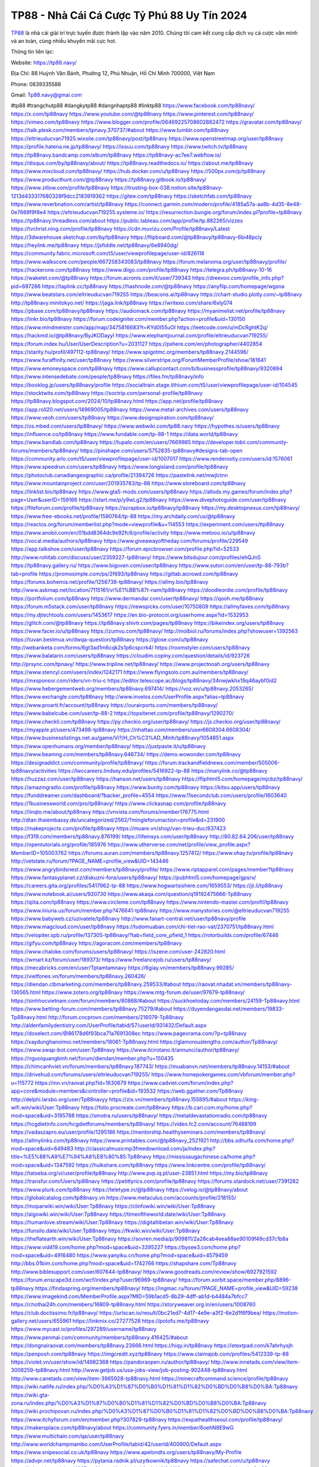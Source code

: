 TP88 - Nhà Cái Cá Cược Tỷ Phú 88 Uy Tín 2024
===================================

`TP88 <https://tp88.navy/>`_ là nhà cái giải trí trực tuyến được thành lập vào năm 2010. Chúng tôi cam kết cung cấp dịch vụ cá cược văn minh và an toàn, cùng nhiều khuyến mãi cực hot.

Thông tin liên lạc: 

Website: https://tp88.navy/

Địa Chỉ: 88 Huỳnh Văn Bánh, Phường 12, Phú Nhuận, Hồ Chí Minh 700000, Việt Nam

Phone: 0839335588

Gmail: Tp88.navy@gmai.com

#tp88 #trangchutp88 #dangkytp88 #dangnhaptp88 #linktp88
https://www.facebook.com/tp88navy/
https://x.com/tp88navy
https://www.youtube.com/@tp88navy
https://www.pinterest.com/tp88navy/
https://vimeo.com/tp88navy
https://www.blogger.com/profile/06469225708602882472
https://gravatar.com/tp88navy/
https://talk.plesk.com/members/tpnavy.370737/#about
https://www.tumblr.com/tp88navy
https://eltrieuducvan71925.wixsite.com/tp88navy/post/tp88navy
https://www.openstreetmap.org/user/tp88navy
https://profile.hatena.ne.jp/tp88navy/
https://issuu.com/tp88navy
https://www.twitch.tv/tp88navy
https://tp88navy.bandcamp.com/album/tp88navy
https://tp88navy-ac7ee7.webflow.io/
https://disqus.com/by/tp88navy/about/
https://tp88navy.readthedocs.io/
https://about.me/tp88navy
https://www.mixcloud.com/tp88navy/
https://hub.docker.com/u/tp88navy
https://500px.com/p/tp88navy
https://www.producthunt.com/@tp88navy
https://tp88navy.gitbook.io/tp88navy/
https://www.zillow.com/profile/tp88navy
https://trusting-box-038.notion.site/tp88navy-1213d433317680328f9dcc2183919362
https://gitee.com/tp88navy
https://sketchfab.com/tp88navy
https://www.reverbnation.com/artist/tp88navy
https://connect.garmin.com/modern/profile/4185a57a-aa8b-4d35-8e48-0e7669f9f8e4
https://eltrieuducvan719255.systeme.io/
https://resurrection.bungie.org/forum/index.pl?profile=tp88navy
https://tp88navy.threadless.com/about
https://public.tableau.com/app/profile/tp.882265/vizzes
https://tvchrist.ning.com/profile/tp88navy
https://cdn.muvizu.com/Profile/tp88navy/Latest
https://3dwarehouse.sketchup.com/by/tp88navy
https://flipboard.com/@tp88navy/tp88navy-6bi48pciy
https://heylink.me/tp88navy
https://jsfiddle.net/tp88navy/6e8940dg/
https://community.fabric.microsoft.com/t5/user/viewprofilepage/user-id/826118
https://www.walkscore.com/people/667258343083/tp88navy
https://forum.melanoma.org/user/tp88navy/profile/
https://hackerone.com/tp88navy
https://www.diigo.com/profile/tp88navy
https://telegra.ph/tp88navy-10-16
https://wakelet.com/@tp88navy
https://forum.acronis.com/it/user/739343
https://dreevoo.com/profile_info.php?pid=697286
https://taplink.cc/tp88navy
https://hashnode.com/@tp88navy
https://anyflip.com/homepage/wgsna
https://www.beatstars.com/eltrieuducvan719255
https://beacons.ai/tp88navy
https://chart-studio.plotly.com/~tp88navy
http://tp88navy.minitokyo.net/
https://jaga.link/tp88navy
https://writexo.com/share/6xly074
https://pbase.com/tp88navy/tp88navy
https://audiomack.com/tp88navy
https://myanimelist.net/profile/tp88navy
https://linkr.bio/tp88navy
https://forum.codeigniter.com/member.php?action=profile&uid=130150
https://www.mindmeister.com/app/map/3475816683?t=KYd0I55uOI
https://leetcode.com/u/mDcRghtK2q/
https://hackmd.io/@tp88navy/ByJKODayyl
https://www.elephantjournal.com/profile/eltrieuducvan719255/
https://forum.index.hu/User/UserDescription?u=2031127
https://pxhere.com/en/photographer/4402854
https://starity.hu/profil/497112-tp88navy/
https://www.spigotmc.org/members/tp88navy.2144596/
https://www.furaffinity.net/user/tp88navy
https://www.silverstripe.org/ForumMemberProfile/show/181641
https://www.emoneyspace.com/tp88navy
https://www.callupcontact.com/b/businessprofile/tp88navy/9320894
https://www.intensedebate.com/people/tp88navy
https://files.fm/tp88navy/info
https://booklog.jp/users/tp88navy/profile
https://socialtrain.stage.lithium.com/t5/user/viewprofilepage/user-id/104545
https://stocktwits.com/tp88navy
https://soctrip.com/personal-profile/tp88navy
https://tp88navy.blogspot.com/2024/10/tp88navy.html
https://app.net/profile/tp88navy
https://app.roll20.net/users/14969005/tp88navy
https://www.metal-archives.com/users/tp88navy
https://www.veoh.com/users/tp88navy
https://www.designspiration.com/tp88navy/
https://os.mbed.com/users/tp88navy/
https://www.webwiki.com/tp88.navy
https://hypothes.is/users/tp88navy
https://influence.co/tp88navy
https://www.fundable.com/tp-88-1
https://data.world/tp88navy
https://www.bandlab.com/tp88navy
https://tupalo.com/en/users/7669985
https://developer.tobii.com/community-forums/members/tp88navy/
https://pinshape.com/users/5752835-tp88navy#designs-tab-open
https://community.arlo.com/t5/user/viewprofilepage/user-id/1007017
https://www.renderosity.com/users/id:1576061
https://www.speedrun.com/users/tp88navy
https://www.longisland.com/profile/tp88navy
https://photoclub.canadiangeographic.ca/profile/21394726
https://pastelink.net/mwjlctnn
https://www.mountainproject.com/user/201935783/tp-88
https://www.storeboard.com/tp88navy
https://linklist.bio/tp88navy
https://www.gta5-mods.com/users/tp88navy
https://allods.my.games/forum/index.php?page=User&userID=159166
https://start.me/p/y9wLg2/tp88navy
https://www.divephotoguide.com/user/tp88navy
https://fileforum.com/profile/tp88navy
https://scrapbox.io/tp88navy/tp88navy
https://my.desktopnexus.com/tp88navy/
https://www.free-ebooks.net/profile/1590764/tp-88
https://my.archdaily.com/us/@tp88navy
https://reactos.org/forum/memberlist.php?mode=viewprofile&u=114553
https://experiment.com/users/ttp88navy
https://www.anobii.com/en/01bdd8364dc9e92fc6/profile/activity
https://www.metooo.io/u/tp88navy
https://vocal.media/authors/tp88navy
https://www.giveawayoftheday.com/forums/profile/229549
https://app.talkshoe.com/user/tp88navy
https://forum.epicbrowser.com/profile.php?id=52533
http://www.rohitab.com/discuss/user/2359227-tp88navy/
https://www.bitsdujour.com/profiles/ehQJnS
https://tp88navy.gallery.ru/
https://www.bigoven.com/user/tp88navy
https://www.sutori.com/en/user/tp-88-793b?tab=profile
https://promosimple.com/ps/2f693/tp88navy
https://gitlab.aicrowd.com/tp88navy
https://forums.bohemia.net/profile/1256738-tp88navy/
https://allmy.bio/tp88navy
http://www.askmap.net/location/7115161/vi%E1%BB%87t-nam/tp88navy
https://doodleordie.com/profile/tp88navy
https://portfolium.com/tp88navy
https://www.dermandar.com/user/tp88navy/
https://qooh.me/tp88navy
https://forum.m5stack.com/user/tp88navy
https://newspicks.com/user/10750809
https://allmyfaves.com/tp88navy
https://my.djtechtools.com/users/1453617
https://en.bio-protocol.org/userhome.aspx?id=1532953
https://glitch.com/@tp88navy
https://tp88navy.shivtr.com/pages/tp88navy
https://bikeindex.org/users/tp88navy
https://www.facer.io/u/tp88navy
https://zumvu.com/tp88navy/
http://molbiol.ru/forums/index.php?showuser=1392563
https://tuvan.bestmua.vn/dwqa-question/tp88navy
https://glose.com/u/tp88navy
http://webanketa.com/forms/6gt3ad1m6cqk2s1p6cspcrk4/
https://roomstyler.com/users/tp88navy
https://www.balatarin.com/users/tp88navy
https://cloudim.copiny.com/question/details/id/923726
http://prsync.com/tpnavy/
https://www.tripline.net/tp88navy/
https://www.projectnoah.org/users/tp88navy
https://www.stencyl.com/users/index/1242171
https://www.flyingsolo.com.au/members/tp88navy/
https://mxsponsor.com/riders/vn-triu-c
https://editor.telescope.ac/blogs/tp88navy/34nwjwkhx19q46aybf0id2
https://www.hebergementweb.org/members/tp88navy.697414/
https://voz.vn/u/tp88navy.2053265/
https://www.exchangle.com/tp88navy
http://www.invelos.com/UserProfile.aspx?alias=tp88navy
https://www.proarti.fr/account/tp88navy
https://ourairports.com/members/tp88navy/
https://www.babelcube.com/user/tp-88-2
https://topsitenet.com/profile/tp88navy/1290270/
https://www.checkli.com/tp88navy
https://py.checkio.org/user/tp88navy/
https://js.checkio.org/user/tp88navy/
https://myapple.pl/users/473498-tp88navy
https://nhattao.com/members/user6608304.6608304/
https://www.businesslistings.net.au/game/Vi?/H_Ch%C3%AD_Minh/tp88navy/1054851.aspx
https://www.openhumans.org/member/tp88navy/
https://justpaste.it/u/tp88navy
https://www.beamng.com/members/tp88navy.646734/
https://demo.wowonder.com/tp88navy
https://designaddict.com/community/profile/tp88navy/
https://forum.trackandfieldnews.com/member/505006-tp88navy/activities
https://lwccareers.lindsey.edu/profiles/5416922-tp-88
https://manylink.co/@tp88navy
https://huzzaz.com/user/tp88navy
https://hanson.net/users/tp88navy
https://fliphtml5.com/homepage/mjcbz/tp88navy/
https://amazingradio.com/profile/tp88navy
https://www.bunity.com/tp88navy
https://kitsu.app/users/tp88navy
https://funddreamer.com/dashboard/?backer_profile=4554
https://www.11secondclub.com/users/profile/1603640
https://1businessworld.com/pro/tp88navy/
https://www.clickasnap.com/profile/tp88navy
https://linqto.me/about/tp88navy
https://vnvista.com/forums/member176775.html
http://dtan.thaiembassy.de/uncategorized/2562/?mingleforumaction=profile&id=231900
https://makeprojects.com/profile/tp88navy
https://muare.vn/shop/van-trieu-duc/837423
https://f319.com/members/tp88navy.876199/
https://lifeinsys.com/user/tp88navy
http://80.82.64.206/user/tp88navy
https://opentutorials.org/profile/185976
https://www.utherverse.com/net/profile/view_profile.aspx?MemberID=105003762
https://forums.auran.com/members/tp88navy.1257412/
https://www.ohay.tv/profile/tp88navy
http://vetstate.ru/forum/?PAGE_NAME=profile_view&UID=143446
https://www.angrybirdsnest.com/members/tp88navy/profile/
https://www.riptapparel.com/pages/member?tp88navy
https://www.fantasyplanet.cz/diskuzni-fora/users/tp88navy/
https://pubhtml5.com/homepage/gpsrv/
https://careers.gita.org/profiles/5417962-tp-88
https://www.hogwartsishere.com/1659553/
https://jii.li/tp88navy
https://www.notebook.ai/users/920730
https://www.akaqa.com/question/q19192475666-Tp88navy
https://qiita.com/tp88navy
https://www.circleme.com/tp88navy
https://www.nintendo-master.com/profil/tp88navy
https://www.iniuria.us/forum/member.php?476641-tp88navy
https://www.manystories.com/@eltrieuducvan719255
https://www.babyweb.cz/uzivatele/tp88navy
http://www.fanart-central.net/user/tp88navy/profile
https://www.magcloud.com/user/tp88navy
https://tudomuaban.com/chi-tiet-rao-vat/2370751/tp88navy.html
https://velopiter.spb.ru/profile/137305-tp88navy/?tab=field_core_pfield_1
https://rotorbuilds.com/profile/67446
https://gifyu.com/tp88navy
https://agoracom.com/members/tp88navy
https://www.chaloke.com/forums/users/tp88navy/
https://iszene.com/user-242820.html
https://wmart.kz/forum/user/189373/
https://www.freelancejob.ru/users/tp88navy/
https://mecabricks.com/en/user/Tptamtamnavy
https://6giay.vn/members/tp88navy.99285/
https://vietfones.vn/forum/members/tp88navy.260426/
https://diendan.clbmarketing.com/members/tp88navy.259533/#about
https://raovat.nhadat.vn/members/tp88navy-136565.html
https://www.zotero.org/tp88navy
https://www.mtg-forum.de/user/97679-tp88navy/
https://sinhhocvietnam.com/forum/members/80868/#about
https://suckhoetoday.com/members/24159-Tp88navy.html
https://www.betting-forum.com/members/tp88navy.75279/#about
https://duyendangaodai.net/members/19833-Tp88navy.html
http://forum.cncprovn.com/members/216079-Tp88navy
http://aldenfamilydentistry.com/UserProfile/tabid/57/userId/931432/Default.aspx
https://doselect.com/@86178d6f93bca71a7691308ec
https://www.pageorama.com/?p=tp88navy
https://xaydunghanoimoi.net/members/18061-Tp88navy.html
https://glamorouslengths.com/author/Tp88navy/
https://www.swap-bot.com/user:Tp88navy
https://www.ilcirotano.it/annunci/author/tp88navy/
https://nguoiquangbinh.net/forum/diendan/member.php?u=150435
https://chimcanhviet.vn/forum/members/tp88navy.187743/
https://muabanvn.net/members/tp88navy.14153/#about
https://drivehud.com/forums/users/eltrieuducvan719255/
https://www.homepokergames.com/vbforum/member.php?u=115772
https://inn.vn/raovat.php?id=1630679
https://www.cadviet.com/forum/index.php?app=core&module=members&controller=profile&id=193532
https://web.ggather.com/Tp88navy
http://delphi.larsbo.org/user/Tp88navyy
https://zix.vn/members/tp88navy.155895/#about
https://king-wifi.win/wiki/User:Tp88navy
https://folio.procreate.com/tp88navy
https://b.cari.com.my/home.php?mod=space&uid=3195788
https://smotra.ru/users/tp88navy/
https://metaldevastationradio.com/tp88navy
https://hcgdietinfo.com/hcgdietforums/members/tp88navy/
https://video.fc2.com/account/76488199
https://vadaszapro.eu/user/profile/1295186
https://mentorship.healthyseminars.com/members/tp88navy/
https://allmylinks.com/tp88navy
https://www.printables.com/@tp88navy_2521921
http://bbs.sdhuifa.com/home.php?mod=space&uid=649483
http://classicalmusicmp3freedownload.com/ja/index.php?title=%E5%88%A9%E7%94%A8%E8%80%85:Tp88navy
https://mississaugachinese.ca/home.php?mod=space&uid=1347592
https://hulkshare.com/tp88navy
https://www.linkcentre.com/profile/tp88navy/
https://tatoeba.org/vi/user/profile/tp88navy
http://www.pvp.iq.pl/user-23851.html
https://my.bio/tp88navy
https://transfur.com/Users/tp88navy
https://petitlyrics.com/profile/tp88navy
https://forums.stardock.net/user/7391262
https://www.plurk.com/tp88navy
https://teletype.in/@tp88navy
https://velog.io/@tp88navy/about
https://globalcatalog.com/tp88navy.vn
https://www.metaculus.com/accounts/profile/218155/
https://moparwiki.win/wiki/User:Tp88navy
https://clinfowiki.win/wiki/User:Tp88navy
https://algowiki.win/wiki/User:Tp88navy
https://timeoftheworld.date/wiki/User:Tp88navy
https://humanlove.stream/wiki/User:Tp88navy
https://digitaltibetan.win/wiki/User:Tp88navy
https://funsilo.date/wiki/User:Tp88navy
https://fkwiki.win/wiki/User:Tp88navy
https://theflatearth.win/wiki/User:Tp88navy
https://sovren.media/p/909811/2a28cab4eea88ae90109f49cd37c1b8a
https://www.vid419.com/home.php?mod=space&uid=3395227
https://bysee3.com/home.php?mod=space&uid=4916480
https://www.yanyiku.cn/home.php?mod=space&uid=4579459
http://bbs.01bim.com/home.php?mod=space&uid=1742766
https://shapshare.com/Tp88navy
http://www.biblesupport.com/user/607644-tp88navy/
https://www.goodreads.com/review/show/6927921592
https://forum.enscape3d.com/wcf/index.php?user/96969-tp88navy/
https://forum.xorbit.space/member.php/8896-tp88navy
https://findaspring.org/members/tp88navy/
https://ingmac.ru/forum/?PAGE_NAME=profile_view&UID=59238
https://www.imagekind.com/MemberProfile.aspx?MID=59b1acd5-8b29-4dff-ab1d-b4484a7bfcc7
https://chothai24h.com/members/16809-tp88navy.html
https://storyweaver.org.in/en/users/1008760
https://club.doctissimo.fr/tp88navy/
https://urlscan.io/result/0bc21ed7-4d17-4e9e-a3f2-6e2d1f6f9bea/
https://motion-gallery.net/users/655961
https://linkmix.co/27277528
https://potofu.me/tp88navy
https://www.mycast.io/profiles/297289/username/tp88navy
https://www.penmai.com/community/members/tp88navy.416425/#about
https://dongnairaovat.com/members/tp88navy.23666.html
https://hiqy.in/tp88navy
https://etextpad.com/k7ahrhysjh
https://penposh.com/tp88navy
https://imgcredit.xyz/tp88navy
https://www.claimajob.com/profiles/5412339-tp-88
https://violet.vn/user/show/id/14982368
https://pandoraopen.ru/author/tp88navy/
http://www.innetads.com/view/item-3008259-tp88navy.html
http://www.getjob.us/usa-jobs-view/job-posting-902448-tp88navy.html
http://www.canetads.com/view/item-3965928-tp88navy.html
https://minecraftcommand.science/profile/tp88navy
https://wiki.natlife.ru/index.php/%D0%A3%D1%87%D0%B0%D1%81%D1%82%D0%BD%D0%B8%D0%BA:Tp88navy
https://wiki.gta-zona.ru/index.php/%D0%A3%D1%87%D0%B0%D1%81%D1%82%D0%BD%D0%B8%D0%BA:Tp88navy
https://wiki.prochipovan.ru/index.php/%D0%A3%D1%87%D0%B0%D1%81%D1%82%D0%BD%D0%B8%D0%BA:Tp88navy
https://www.itchyforum.com/en/member.php?307829-tp88navy
https://expathealthseoul.com/profile/tp88navy/
https://makersplace.com/tp88navy/about
https://community.fyers.in/member/6oehN8E9wG
https://www.multichain.com/qa/user/tp88navy
http://www.worldchampmambo.com/UserProfile/tabid/42/userId/400900/Default.aspx
https://www.snipesocial.co.uk/tp88navy
https://www.apelondts.org/users/tp88navy/My-Profile
https://advpr.net/tp88navy
https://pytania.radnik.pl/uzytkownik/tp88navy
https://safechat.com/u/tp88navy
https://mlx.su/paste/view/4007cae1
https://hackmd.okfn.de/s/H1sMii2yyg
http://techou.jp/index.php?tp88navy
https://www.gamblingtherapy.org/forum/users/tp88navy/
https://forums.megalith-games.com/member.php?action=profile&uid=1379311
https://ask-people.net/user/tp88navy
https://linktaigo88.lighthouseapp.com/users/1955170
http://www.aunetads.com/view/item-2501737-tp88navy.html
https://bit.ly/m/tp88navy
https://golden-forum.com/memberlist.php?mode=viewprofile&u=151765
https://www.adsoftheworld.com/users/d9450dd4-e0ac-4534-9d6a-18ca65b190fe
https://belgaumonline.com/profile/tp88navy/
https://darksteam.net/members/tp88navy.40386/#about
https://wefunder.com/tp881
https://www.nulled.to/user/6247044-tp88navy
https://forums.worldwarriors.net/profile/tp88navy
https://nhadatdothi.net.vn/members/tp88navy.29485/
https://subscribe.ru/author/31611771
https://schoolido.lu/user/tp88navy/
https://dev.muvizu.com/Profile/tp88navy/Latest
https://www.inflearn.com/users/1488220
https://qna.habr.com/user/tp88navy
https://www.naucmese.cz/tp88navy?_fid=2c2n
https://controlc.com/8257efa6
http://psicolinguistica.letras.ufmg.br/wiki/index.php/Usu%C3%A1rio:Tp88navy
https://faceparty.com/tp88navy
https://boersen.oeh-salzburg.at/author/tp88navy/
https://bioimagingcore.be/q2a/user/tp88navy
https://kowabana.jp/users/130948
https://klotzlube.ru/forum/user/282636/
https://www.bandsworksconcerts.info/index.php?tp88navy
https://ask.mallaky.com/?qa=user/tp88navy
https://vietnam.net.vn/members/tp88navy.28025/
https://cadillacsociety.com/users/tp88navy/
https://bitbuilt.net/forums/index.php?members/tp88navy.49378/#about
https://timdaily.vn/members/tp88navy.90720/#about
https://www.xen-factory.com/index.php?members/tp88navy.57445/#about
https://www.cake.me/me/tp88navy
https://git.project-hobbit.eu/eltrieuducvan719255
https://www.xosothantai.com/members/tp88navy.534445/
https://bandori.party/user/224327/tp88navy/
https://www.vnbadminton.com/members/tp88navy.54926/
https://hackaday.io/tp88navy
https://mnogootvetov.ru/index.php?qa=user&qa_1=tp88navy
https://deadreckoninggame.com/index.php/User:Tp88navy
https://herpesztitkaink.hu/forums/users/tp88navy/
https://xnforo.ir/members/tp88navy.58991/#about
https://slatestarcodex.com/author/tp88navy/
http://pantery.mazowiecka.zhp.pl/profile.php?lookup=24989
https://community.greeka.com/users/tp88navy
https://yamcode.com/tp88navy-9
https://forums.maxperformanceinc.com/forums/member.php?u=201889
https://www.sakaseru.jp/mina/user/profile/205332
https://land-book.com/tp88navy
https://www.fdb.cz/clen/207937-tp88navy.html
https://advego.com/profile/tp88navy/
https://acomics.ru/-tp88navy
https://www.astrobin.com/users/tp88navy/
https://modworkshop.net/user/tp88navy
https://stackshare.io/companies/tp88navy
https://fitinline.com/profile/tp88navy/
https://seomotionz.com/member.php?action=profile&uid=40634
https://tooter.in/tp88navy
https://www.canadavideocompanies.ca/forums/users/tp88navy/
https://spiderum.com/nguoi-dung/tp88navy
https://postgresconf.org/users/tp-88-112611e1-ba22-43df-8d78-0b501247bc31
https://pixabay.com/users/tp88navy-46548110/
https://memes.tw/user/336538
https://medibang.com/author/26776857/
https://stepik.org/users/982981261/profile
https://forum.issabel.org/u/tp88navy
https://www.freewebmarks.com/story/tp88-nh-ci-c-cc-t-ph-88-uy-tn-2024
https://redpah.com/profile/415295/tp88navy
https://www.papercall.io/speakers/tp88navy
https://bootstrapbay.com/user/tp88navy
https://www.rwaq.org/users/eltrieuducvan719255-20241016160742
https://secondstreet.ru/profile/tp88navy/
https://www.planet-casio.com/Fr/compte/voir_profil.php?membre=tp88navy
https://forums.wolflair.com/members/tp88navy.118972/
https://www.zeldaspeedruns.com/profiles/tp88navy
https://savelist.co/profile/users/tp88navy
https://phatwalletforums.com/user/tp88navy
https://community.wongcw.com/tp88navy
https://www.hoaxbuster.com/redacteur/tp88navy
https://code.antopie.org/tp88navy
https://www.growkudos.com/profile/tp_88_1
https://app.geniusu.com/users/2536004
https://www.databaze-her.cz/uzivatele/tp88navy/
https://backloggery.com/tp88navy
https://www.halaltrip.com/user/profile/172753/tp88navy/
https://abp.io/community/members/tp88navy
https://fora.babinet.cz/profile.php?section=personal&id=69247
https://useum.org/myuseum/V%C4%83n%20Tri%E1%BB%87u%20%C4%90%E1%BB%A9c/edit
http://www.hoektronics.com/author/tp88navy/
https://library.zortrax.com/members/tp88navy/
https://www.deafvideo.tv/vlogger/tp88navy?o=mv
https://divisionmidway.org/jobs/author/tp88navy/
https://www.rak-fortbildungsinstitut.de/community/profile/tp88navy/
https://allmynursejobs.com/author/tp88navy/
https://www.montessorijobsuk.co.uk/author/tp88navy/
http://tp88navy.geoblog.pl/
https://moodle3.appi.pt/user/profile.php?id=145503
https://www.udrpsearch.com/user/tp88navy
https://www.vojta.com.pl/index.php/Forum/U%C5%BCytkownik/tp88navy/
https://autismuk.com/autism-forum/users/tp88navy/
https://geocha-production.herokuapp.com/maps/162951-tp88navy
http://jobboard.piasd.org/author/tp88navy/
https://www.jumpinsport.com/users/tp88navy
https://jerseyboysblog.com/forum/member.php?action=profile&uid=14966
https://bulkwp.com/support-forums/users/tp88navy/
https://forum.d-dub.com/member.php?1509397-tp88navy
https://forum.gekko.wizb.it/user-26210.html
https://www.heavyironjobs.com/profiles/5420883-tp-88
https://www.timessquarereporter.com/profile/tp88navy
http://www.muzikspace.com/profiledetails.aspx?profileid=83872
http://ww.metanotes.com/user/tp88navy
https://lessonsofourland.org/users/eltrieuducvan719255gmail-com/
https://bbcovenant.guildlaunch.com/users/blog/6577643/?mode=view&gid=97523
https://lkc.hp.com/member/eltrieuducvan71925536988
https://www.ozbargain.com.au/user/523349
https://akniga.org/profile/690277-tp88navy/
https://civitai.com/user/tp88navy
https://www.chichi-pui.com/users/tp88navy/
https://www.ricettario-bimby.it/profile/tp88navy/378097
https://rpgplayground.com/members/vantrieuduc/profile/
https://www.webwiki.de/tp88.navy
https://securityheaders.com/?q=https%3A%2F%2Ftp88.navy%2F&followRedirects=on
https://phuket.mol.go.th/forums/users/tp88navy
https://www.evolutionary.org/forums/members/tp88navy.359662/
https://haveagood.holiday/users/370163
https://forum.aceinna.com/user/tp88navy
http://newdigital-world.com/members/tp88navy.html
https://forum.herozerogame.com/index.php?/user/87839-tp88navy/
https://bpcnitrkl.in/members/tp88navy/profile/
https://www.herlypc.es/community/profile/tp88navy/
https://www.syncdocs.com/forums/profile/tp88navy
https://jump.5ch.net/?https://tp88.navy/
https://www.royalroad.com/profile/567861
https://www.mangaupdates.com/member/wnpoc18/tp88navy
https://www.fmscout.com/users/tp88navy.html
https://www.englishteachers.ru/forum/index.php?app=core&module=members&controller=profile&id=107417
https://www.wetravel.com/trips/tp88navy-van-tri-u-d-c-08915654
https://www.bmwpower.lv/user.php?u=tp88navy
https://bit.cloud/tp88navy/tp88navy
https://bookmeter.com/users/1529033
https://activepages.com.au/profile/tp88navy
https://undrtone.com/tp88navy
https://flokii.com/users/view/139550
https://findnerd.com/account#url=/profile/viewprofile/tp88navy/117509
https://pangian.com/user/eltrieuducvan719255/
http://www.ssnote.net/link?q=https://tp88.navy/
https://smartcity.bandung.go.id/member/bsc4043598905d
https://msnho.com/blog/tp88navy
https://www.myxwiki.org/xwiki/bin/view/XWiki/tp88navy?category=profile
https://oyaschool.com/users/tp88navy/
https://tp88navy.hashnode.dev/tp88navy
https://www.multitran.com/m.exe?a=116&UserName=tp88navy
https://www.yurls.net/page/1187170
http://ofbiz.116.s1.nabble.com/tp88navy-td4797622.html
https://forum.lyrsense.com/member.php?u=46336
https://forum.repetier.com/profile/tp88navy
https://shenasname.ir/ask/user/tp88navy
https://www.fruitpickingjobs.com.au/forums/users/tp88navy/
https://www.kuhustle.com/@tp88navy
https://talkmarkets.com/member/tp88navy/
https://tecunosc.ro/tp88navy
http://www.so0912.com/home.php?mod=space&uid=2390640
https://dsred.com/home.php?mod=space&uid=4579317
https://goodjobdongguan.com/home.php?mod=space&uid=5117688
https://jszst.com.cn/home.php?mod=space&uid=4411224
https://bbs.mikocon.com/home.php?mod=space&uid=223419
https://www.mikocon.com/home.php?mod=space&uid=223419
https://forums.stardock.com/user/7391262
https://soundcloudtomp3.chil.me/profile/tp88navy
https://sites.google.com/view/tp88navy/home
https://tp88navy.doorkeeper.jp/
https://rant.li/tp88navy/tp88-nha-cai-ca-cuoc-ty-phu-88-uy-tin-2024
https://telegra.ph/TP88---Nha-Cai-Ca-Cuoc-Ty-Phu-88-Uy-Tin-2024-10-19
https://www.buzzsprout.com/2101801/episodes/15927996-tp88-navy
https://podcastaddict.com/episode/https%3A%2F%2Fwww.buzzsprout.com%2F2101801%2Fepisodes%2F15927996-tp88-navy.mp3&podcastId=4475093
https://hardanreidlinglbeu.wixsite.com/elinor-salcedo/podcast/episode/81b83eeb/tp88navy
https://www.podfriend.com/podcast/elinor-salcedo/episode/Buzzsprout-15927996/
https://curiocaster.com/podcast/pi6385247/29240961460
https://fountain.fm/episode/6FTm8kf7Ndp8LQ5LIj3B
https://www.podchaser.com/podcasts/elinor-salcedo-5339040/episodes/tp88navy-227035753
https://castbox.fm/episode/tp88.navy-id5445226-id744868584
https://plus.rtl.de/podcast/elinor-salcedo-wy64ydd31evk2/tp88navy-xx31rpwv94cbq
https://www.podparadise.com/Podcast/1688863333/Listen/1728990000/0
https://podbay.fm/p/elinor-salcedo/e/1728964800
https://www.ivoox.com/en/tp88-navy-audios-mp3_rf_134850513_1.html
https://www.listennotes.com/podcasts/elinor-salcedo/tp88navy-Kkpx71ujwMA/
https://goodpods.com/podcasts/elinor-salcedo-257466/tp88navy-76274935
https://www.iheart.com/podcast/269-elinor-salcedo-115585662/episode/tp88navy-227397402/
https://open.spotify.com/episode/2LA0rbPjsa2JpRyHylUM2a?si=XdaZjqWGRF6vt47u2R_XJQ
https://podtail.com/podcast/corey-alonzo/tp88-navy/
https://player.fm/series/elinor-salcedo/tp88navy
https://podcastindex.org/podcast/6385247?episode=29240961460
https://www.steno.fm/show/77680b6e-8b07-53ae-bcab-9310652b155c/episode/QnV6enNwcm91dC0xNTkyNzk5Ng==
https://podverse.fm/fr/episode/8GB-KbQHa
https://app.podcastguru.io/podcast/elinor-salcedo-1688863333/episode/tp88-navy-07e0c7c405ea1607be7f7ae63e7c8596
https://podcasts-francais.fr/podcast/corey-alonzo/tp88-navy
https://irepod.com/podcast/corey-alonzo/tp88-navy
https://australian-podcasts.com/podcast/corey-alonzo/tp88-navy
https://toppodcasts.be/podcast/corey-alonzo/tp88-navy
https://canadian-podcasts.com/podcast/corey-alonzo/tp88-navy
https://uk-podcasts.co.uk/podcast/corey-alonzo/tp88-navy
https://deutschepodcasts.de/podcast/corey-alonzo/tp88-navy
https://nederlandse-podcasts.nl/podcast/corey-alonzo/tp88-navy
https://american-podcasts.com/podcast/corey-alonzo/tp88-navy
https://norske-podcaster.com/podcast/corey-alonzo/tp88-navy
https://danske-podcasts.dk/podcast/corey-alonzo/tp88-navy
https://italia-podcast.it/podcast/corey-alonzo/tp88-navy
https://podmailer.com/podcast/corey-alonzo/tp88-navy
https://podcast-espana.es/podcast/corey-alonzo/tp88-navy
https://suomalaiset-podcastit.fi/podcast/corey-alonzo/tp88-navy
https://indian-podcasts.com/podcast/corey-alonzo/tp88-navy
https://poddar.se/podcast/corey-alonzo/tp88-navy
https://nzpod.co.nz/podcast/corey-alonzo/tp88-navy
https://pod.pe/podcast/corey-alonzo/tp88-navy
https://podcast-chile.com/podcast/corey-alonzo/tp88-navy
https://podcast-colombia.co/podcast/corey-alonzo/tp88-navy
https://podcasts-brasileiros.com/podcast/corey-alonzo/tp88-navy
https://podcast-mexico.mx/podcast/corey-alonzo/tp88-navy
https://music.amazon.com/podcasts/ef0d1b1b-8afc-4d07-b178-4207746410b2/episodes/a5936e63-45d1-4b31-86f7-500b693aa9e8/elinor-salcedo-tp88-navy
https://music.amazon.co.jp/podcasts/ef0d1b1b-8afc-4d07-b178-4207746410b2/episodes/a5936e63-45d1-4b31-86f7-500b693aa9e8/elinor-salcedo-tp88-navy
https://music.amazon.de/podcasts/ef0d1b1b-8afc-4d07-b178-4207746410b2/episodes/a5936e63-45d1-4b31-86f7-500b693aa9e8/elinor-salcedo-tp88-navy
https://music.amazon.co.uk/podcasts/ef0d1b1b-8afc-4d07-b178-4207746410b2/episodes/a5936e63-45d1-4b31-86f7-500b693aa9e8/elinor-salcedo-tp88-navy
https://music.amazon.fr/podcasts/ef0d1b1b-8afc-4d07-b178-4207746410b2/episodes/a5936e63-45d1-4b31-86f7-500b693aa9e8/elinor-salcedo-tp88-navy
https://music.amazon.ca/podcasts/ef0d1b1b-8afc-4d07-b178-4207746410b2/episodes/a5936e63-45d1-4b31-86f7-500b693aa9e8/elinor-salcedo-tp88-navy
https://music.amazon.in/podcasts/ef0d1b1b-8afc-4d07-b178-4207746410b2/episodes/a5936e63-45d1-4b31-86f7-500b693aa9e8/elinor-salcedo-tp88-navy
https://music.amazon.it/podcasts/ef0d1b1b-8afc-4d07-b178-4207746410b2/episodes/a5936e63-45d1-4b31-86f7-500b693aa9e8/elinor-salcedo-tp88-navy
https://music.amazon.es/podcasts/ef0d1b1b-8afc-4d07-b178-4207746410b2/episodes/a5936e63-45d1-4b31-86f7-500b693aa9e8/elinor-salcedo-tp88-navy
https://music.amazon.com.br/podcasts/ef0d1b1b-8afc-4d07-b178-4207746410b2/episodes/a5936e63-45d1-4b31-86f7-500b693aa9e8/elinor-salcedo-tp88-navy
https://music.amazon.com.au/podcasts/ef0d1b1b-8afc-4d07-b178-4207746410b2/episodes/a5936e63-45d1-4b31-86f7-500b693aa9e8/elinor-salcedo-tp88-navy
https://podcasts.apple.com/us/podcast/tp88-navy/id1688863333?i=1000673113550
https://podcasts.apple.com/bh/podcast/tp88-navy/id1688863333?i=1000673113550
https://podcasts.apple.com/bw/podcast/tp88-navy/id1688863333?i=1000673113550
https://podcasts.apple.com/cm/podcast/tp88-navy/id1688863333?i=1000673113550
https://podcasts.apple.com/ci/podcast/tp88-navy/id1688863333?i=1000673113550
https://podcasts.apple.com/eg/podcast/tp88-navy/id1688863333?i=1000673113550
https://podcasts.apple.com/gw/podcast/tp88-navy/id1688863333?i=1000673113550
https://podcasts.apple.com/in/podcast/tp88-navy/id1688863333?i=1000673113550
https://podcasts.apple.com/il/podcast/tp88-navy/id1688863333?i=1000673113550
https://podcasts.apple.com/jo/podcast/tp88-navy/id1688863333?i=1000673113550
https://podcasts.apple.com/ke/podcast/tp88-navy/id1688863333?i=1000673113550
https://podcasts.apple.com/kw/podcast/tp88-navy/id1688863333?i=1000673113550
https://podcasts.apple.com/mg/podcast/tp88-navy/id1688863333?i=1000673113550
https://podcasts.apple.com/ml/podcast/tp88-navy/id1688863333?i=1000673113550
https://podcasts.apple.com/ma/podcast/tp88-navy/id1688863333?i=1000673113550
https://podcasts.apple.com/mu/podcast/tp88-navy/id1688863333?i=1000673113550
https://podcasts.apple.com/mz/podcast/tp88-navy/id1688863333?i=1000673113550
https://podcasts.apple.com/ne/podcast/tp88-navy/id1688863333?i=1000673113550
https://podcasts.apple.com/ng/podcast/tp88-navy/id1688863333?i=1000673113550
https://podcasts.apple.com/om/podcast/tp88-navy/id1688863333?i=1000673113550
https://podcasts.apple.com/qa/podcast/tp88-navy/id1688863333?i=1000673113550
https://podcasts.apple.com/sa/podcast/tp88-navy/id1688863333?i=1000673113550
https://podcasts.apple.com/sn/podcast/tp88-navy/id1688863333?i=1000673113550
https://podcasts.apple.com/za/podcast/tp88-navy/id1688863333?i=1000673113550
https://podcasts.apple.com/tn/podcast/tp88-navy/id1688863333?i=1000673113550
https://podcasts.apple.com/ug/podcast/tp88-navy/id1688863333?i=1000673113550
https://podcasts.apple.com/ae/podcast/tp88-navy/id1688863333?i=1000673113550
https://podcasts.apple.com/au/podcast/tp88-navy/id1688863333?i=1000673113550
https://podcasts.apple.com/hk/podcast/tp88-navy/id1688863333?i=1000673113550
https://podcasts.apple.com/id/podcast/tp88-navy/id1688863333?i=1000673113550
https://podcasts.apple.com/jp/podcast/tp88-navy/id1688863333?i=1000673113550
https://podcasts.apple.com/kr/podcast/tp88-navy/id1688863333?i=1000673113550
https://podcasts.apple.com/mo/podcast/tp88-navy/id1688863333?i=1000673113550
https://podcasts.apple.com/my/podcast/tp88-navy/id1688863333?i=1000673113550
https://podcasts.apple.com/nz/podcast/tp88-navy/id1688863333?i=1000673113550
https://podcasts.apple.com/ph/podcast/tp88-navy/id1688863333?i=1000673113550
https://podcasts.apple.com/sg/podcast/tp88-navy/id1688863333?i=1000673113550
https://podcasts.apple.com/tw/podcast/tp88-navy/id1688863333?i=1000673113550
https://podcasts.apple.com/th/podcast/tp88-navy/id1688863333?i=1000673113550
https://podcasts.apple.com/vn/podcast/tp88-navy/id1688863333?i=1000673113550
https://podcasts.apple.com/am/podcast/tp88-navy/id1688863333?i=1000673113550
https://podcasts.apple.com/az/podcast/tp88-navy/id1688863333?i=1000673113550
https://podcasts.apple.com/bg/podcast/tp88-navy/id1688863333?i=1000673113550
https://podcasts.apple.com/cz/podcast/tp88-navy/id1688863333?i=1000673113550
https://podcasts.apple.com/dk/podcast/tp88-navy/id1688863333?i=1000673113550
https://podcasts.apple.com/de/podcast/tp88-navy/id1688863333?i=1000673113550
https://podcasts.apple.com/ee/podcast/tp88-navy/id1688863333?i=1000673113550
https://podcasts.apple.com/es/podcast/tp88-navy/id1688863333?i=1000673113550
https://podcasts.apple.com/fr/podcast/tp88-navy/id1688863333?i=1000673113550
https://podcasts.apple.com/ge/podcast/tp88-navy/id1688863333?i=1000673113550
https://podcasts.apple.com/gr/podcast/tp88-navy/id1688863333?i=1000673113550
https://podcasts.apple.com/hr/podcast/tp88-navy/id1688863333?i=1000673113550
https://podcasts.apple.com/ie/podcast/tp88-navy/id1688863333?i=1000673113550
https://podcasts.apple.com/it/podcast/tp88-navy/id1688863333?i=1000673113550
https://podcasts.apple.com/kz/podcast/tp88-navy/id1688863333?i=1000673113550
https://podcasts.apple.com/kg/podcast/tp88-navy/id1688863333?i=1000673113550
https://podcasts.apple.com/lv/podcast/tp88-navy/id1688863333?i=1000673113550
https://podcasts.apple.com/lt/podcast/tp88-navy/id1688863333?i=1000673113550
https://podcasts.apple.com/lu/podcast/tp88-navy/id1688863333?i=1000673113550
https://podcasts.apple.com/hu/podcast/tp88-navy/id1688863333?i=1000673113550
https://podcasts.apple.com/mt/podcast/tp88-navy/id1688863333?i=1000673113550
https://podcasts.apple.com/md/podcast/tp88-navy/id1688863333?i=1000673113550
https://podcasts.apple.com/me/podcast/tp88-navy/id1688863333?i=1000673113550
https://podcasts.apple.com/nl/podcast/tp88-navy/id1688863333?i=1000673113550
https://podcasts.apple.com/mk/podcast/tp88-navy/id1688863333?i=1000673113550
https://podcasts.apple.com/no/podcast/tp88-navy/id1688863333?i=1000673113550
https://podcasts.apple.com/at/podcast/tp88-navy/id1688863333?i=1000673113550
https://podcasts.apple.com/pl/podcast/tp88-navy/id1688863333?i=1000673113550
https://podcasts.apple.com/pt/podcast/tp88-navy/id1688863333?i=1000673113550
https://podcasts.apple.com/ro/podcast/tp88-navy/id1688863333?i=1000673113550
https://podcasts.apple.com/ru/podcast/tp88-navy/id1688863333?i=1000673113550
https://podcasts.apple.com/sk/podcast/tp88-navy/id1688863333?i=1000673113550
https://podcasts.apple.com/si/podcast/tp88-navy/id1688863333?i=1000673113550
https://podcasts.apple.com/fi/podcast/tp88-navy/id1688863333?i=1000673113550
https://podcasts.apple.com/se/podcast/tp88-navy/id1688863333?i=1000673113550
https://podcasts.apple.com/tj/podcast/tp88-navy/id1688863333?i=1000673113550
https://podcasts.apple.com/tr/podcast/tp88-navy/id1688863333?i=1000673113550
https://podcasts.apple.com/tm/podcast/tp88-navy/id1688863333?i=1000673113550
https://podcasts.apple.com/ua/podcast/tp88-navy/id1688863333?i=1000673113550
https://podcasts.apple.com/la/podcast/tp88-navy/id1688863333?i=1000673113550
https://podcasts.apple.com/br/podcast/tp88-navy/id1688863333?i=1000673113550
https://podcasts.apple.com/cl/podcast/tp88-navy/id1688863333?i=1000673113550
https://podcasts.apple.com/co/podcast/tp88-navy/id1688863333?i=1000673113550
https://podcasts.apple.com/mx/podcast/tp88-navy/id1688863333?i=1000673113550
https://podcasts.apple.com/ca/podcast/tp88-navy/id1688863333?i=1000673113550
https://podcasts.apple.com/podcast/tp88-navy/id1688863333?i=1000673113550
https://chromewebstore.google.com/detail/green-bathroom/dglegoloeclmngpkdpibmhgcmnecamoo
https://chromewebstore.google.com/detail/green-bathroom/dglegoloeclmngpkdpibmhgcmnecamoo?hl=vi
https://chromewebstore.google.com/detail/green-bathroom/dglegoloeclmngpkdpibmhgcmnecamoo?hl=ar
https://chromewebstore.google.com/detail/green-bathroom/dglegoloeclmngpkdpibmhgcmnecamoo?hl=bg
https://chromewebstore.google.com/detail/green-bathroom/dglegoloeclmngpkdpibmhgcmnecamoo?hl=bn
https://chromewebstore.google.com/detail/green-bathroom/dglegoloeclmngpkdpibmhgcmnecamoo?hl=ca
https://chromewebstore.google.com/detail/green-bathroom/dglegoloeclmngpkdpibmhgcmnecamoo?hl=cs
https://chromewebstore.google.com/detail/green-bathroom/dglegoloeclmngpkdpibmhgcmnecamoo?hl=da
https://chromewebstore.google.com/detail/green-bathroom/dglegoloeclmngpkdpibmhgcmnecamoo?hl=de
https://chromewebstore.google.com/detail/green-bathroom/dglegoloeclmngpkdpibmhgcmnecamoo?hl=el
https://chromewebstore.google.com/detail/green-bathroom/dglegoloeclmngpkdpibmhgcmnecamoo?hl=fa
https://chromewebstore.google.com/detail/green-bathroom/dglegoloeclmngpkdpibmhgcmnecamoo?hl=fr
https://chromewebstore.google.com/detail/green-bathroom/dglegoloeclmngpkdpibmhgcmnecamoo?hl=gsw
https://chromewebstore.google.com/detail/green-bathroom/dglegoloeclmngpkdpibmhgcmnecamoo?hl=he
https://chromewebstore.google.com/detail/green-bathroom/dglegoloeclmngpkdpibmhgcmnecamoo?hl=hi
https://chromewebstore.google.com/detail/green-bathroom/dglegoloeclmngpkdpibmhgcmnecamoo?hl=hr
https://chromewebstore.google.com/detail/green-bathroom/dglegoloeclmngpkdpibmhgcmnecamoo?hl=id
https://chromewebstore.google.com/detail/green-bathroom/dglegoloeclmngpkdpibmhgcmnecamoo?hl=it
https://chromewebstore.google.com/detail/green-bathroom/dglegoloeclmngpkdpibmhgcmnecamoo?hl=ja
https://chromewebstore.google.com/detail/green-bathroom/dglegoloeclmngpkdpibmhgcmnecamoo?hl=lv
https://chromewebstore.google.com/detail/green-bathroom/dglegoloeclmngpkdpibmhgcmnecamoo?hl=ms
https://chromewebstore.google.com/detail/green-bathroom/dglegoloeclmngpkdpibmhgcmnecamoo?hl=no
https://chromewebstore.google.com/detail/green-bathroom/dglegoloeclmngpkdpibmhgcmnecamoo?hl=pl
https://chromewebstore.google.com/detail/green-bathroom/dglegoloeclmngpkdpibmhgcmnecamoo?hl=pt
https://chromewebstore.google.com/detail/green-bathroom/dglegoloeclmngpkdpibmhgcmnecamoo?hl=pt_PT
https://chromewebstore.google.com/detail/green-bathroom/dglegoloeclmngpkdpibmhgcmnecamoo?hl=ro
https://chromewebstore.google.com/detail/green-bathroom/dglegoloeclmngpkdpibmhgcmnecamoo?hl=te
https://chromewebstore.google.com/detail/green-bathroom/dglegoloeclmngpkdpibmhgcmnecamoo?hl=th
https://chromewebstore.google.com/detail/green-bathroom/dglegoloeclmngpkdpibmhgcmnecamoo?hl=tr
https://chromewebstore.google.com/detail/green-bathroom/dglegoloeclmngpkdpibmhgcmnecamoo?hl=uk
https://chromewebstore.google.com/detail/green-bathroom/dglegoloeclmngpkdpibmhgcmnecamoo?hl=zh
https://chromewebstore.google.com/detail/green-bathroom/dglegoloeclmngpkdpibmhgcmnecamoo?hl=zh_HK
https://chromewebstore.google.com/detail/green-bathroom/dglegoloeclmngpkdpibmhgcmnecamoo?hl=fil
https://chromewebstore.google.com/detail/green-bathroom/dglegoloeclmngpkdpibmhgcmnecamoo?hl=mr
https://chromewebstore.google.com/detail/green-bathroom/dglegoloeclmngpkdpibmhgcmnecamoo?hl=sv
https://chromewebstore.google.com/detail/green-bathroom/dglegoloeclmngpkdpibmhgcmnecamoo?hl=sk
https://chromewebstore.google.com/detail/green-bathroom/dglegoloeclmngpkdpibmhgcmnecamoo?hl=sl
https://chromewebstore.google.com/detail/green-bathroom/dglegoloeclmngpkdpibmhgcmnecamoo?hl=sr
https://chromewebstore.google.com/detail/green-bathroom/dglegoloeclmngpkdpibmhgcmnecamoo?hl=ta
https://chromewebstore.google.com/detail/green-bathroom/dglegoloeclmngpkdpibmhgcmnecamoo?hl=hu
https://chromewebstore.google.com/detail/green-bathroom/dglegoloeclmngpkdpibmhgcmnecamoo?hl=zh-CN
https://chromewebstore.google.com/detail/green-bathroom/dglegoloeclmngpkdpibmhgcmnecamoo?hl=am
https://chromewebstore.google.com/detail/green-bathroom/dglegoloeclmngpkdpibmhgcmnecamoo?hl=es_US
https://chromewebstore.google.com/detail/green-bathroom/dglegoloeclmngpkdpibmhgcmnecamoo?hl=nl
https://chromewebstore.google.com/detail/green-bathroom/dglegoloeclmngpkdpibmhgcmnecamoo?hl=sw
https://chromewebstore.google.com/detail/green-bathroom/dglegoloeclmngpkdpibmhgcmnecamoo?hl=pt-BR
https://chromewebstore.google.com/detail/green-bathroom/dglegoloeclmngpkdpibmhgcmnecamoo?hl=af
https://chromewebstore.google.com/detail/green-bathroom/dglegoloeclmngpkdpibmhgcmnecamoo?hl=de_AT
https://chromewebstore.google.com/detail/green-bathroom/dglegoloeclmngpkdpibmhgcmnecamoo?hl=fi
https://chromewebstore.google.com/detail/green-bathroom/dglegoloeclmngpkdpibmhgcmnecamoo?hl=zh_TW
https://chromewebstore.google.com/detail/green-bathroom/dglegoloeclmngpkdpibmhgcmnecamoo?hl=fr_CA
https://chromewebstore.google.com/detail/green-bathroom/dglegoloeclmngpkdpibmhgcmnecamoo?hl=es-419
https://chromewebstore.google.com/detail/green-bathroom/dglegoloeclmngpkdpibmhgcmnecamoo?hl=ln
https://chromewebstore.google.com/detail/green-bathroom/dglegoloeclmngpkdpibmhgcmnecamoo?hl=mn
https://chromewebstore.google.com/detail/green-bathroom/dglegoloeclmngpkdpibmhgcmnecamoo?hl=be
https://chromewebstore.google.com/detail/green-bathroom/dglegoloeclmngpkdpibmhgcmnecamoo?hl=pt-PT
https://chromewebstore.google.com/detail/green-bathroom/dglegoloeclmngpkdpibmhgcmnecamoo?hl=gl
https://chromewebstore.google.com/detail/green-bathroom/dglegoloeclmngpkdpibmhgcmnecamoo?hl=gu
https://chromewebstore.google.com/detail/green-bathroom/dglegoloeclmngpkdpibmhgcmnecamoo?hl=ko
https://chromewebstore.google.com/detail/green-bathroom/dglegoloeclmngpkdpibmhgcmnecamoo?hl=iw
https://chromewebstore.google.com/detail/green-bathroom/dglegoloeclmngpkdpibmhgcmnecamoo?hl=ru
https://chromewebstore.google.com/detail/green-bathroom/dglegoloeclmngpkdpibmhgcmnecamoo?hl=sr_Latn
https://chromewebstore.google.com/detail/green-bathroom/dglegoloeclmngpkdpibmhgcmnecamoo?hl=es_PY
https://chromewebstore.google.com/detail/green-bathroom/dglegoloeclmngpkdpibmhgcmnecamoo?hl=kk
https://chromewebstore.google.com/detail/green-bathroom/dglegoloeclmngpkdpibmhgcmnecamoo?hl=zh-TW
https://chromewebstore.google.com/detail/green-bathroom/dglegoloeclmngpkdpibmhgcmnecamoo?hl=es
https://chromewebstore.google.com/detail/green-bathroom/dglegoloeclmngpkdpibmhgcmnecamoo?hl=et
https://chromewebstore.google.com/detail/green-bathroom/dglegoloeclmngpkdpibmhgcmnecamoo?hl=lt
https://chromewebstore.google.com/detail/green-bathroom/dglegoloeclmngpkdpibmhgcmnecamoo?hl=ml
https://chromewebstore.google.com/detail/green-bathroom/dglegoloeclmngpkdpibmhgcmnecamoo?hl=ky
https://chromewebstore.google.com/detail/green-bathroom/dglegoloeclmngpkdpibmhgcmnecamoo?hl=fr_CH
https://chromewebstore.google.com/detail/green-bathroom/dglegoloeclmngpkdpibmhgcmnecamoo?hl=es_DO
https://chromewebstore.google.com/detail/green-bathroom/dglegoloeclmngpkdpibmhgcmnecamoo?hl=uz
https://chromewebstore.google.com/detail/green-bathroom/dglegoloeclmngpkdpibmhgcmnecamoo?hl=es_AR
https://chromewebstore.google.com/detail/green-bathroom/dglegoloeclmngpkdpibmhgcmnecamoo?hl=eu
https://chromewebstore.google.com/detail/green-bathroom/dglegoloeclmngpkdpibmhgcmnecamoo?hl=az
https://chromewebstore.google.com/detail/green-bathroom/dglegoloeclmngpkdpibmhgcmnecamoo?hl=ka
https://chromewebstore.google.com/detail/green-bathroom/dglegoloeclmngpkdpibmhgcmnecamoo?hl=en-GB
https://chromewebstore.google.com/detail/green-bathroom/dglegoloeclmngpkdpibmhgcmnecamoo?hl=en-US
https://chromewebstore.google.com/detail/green-bathroom/dglegoloeclmngpkdpibmhgcmnecamoo?gl=EG
https://chromewebstore.google.com/detail/green-bathroom/dglegoloeclmngpkdpibmhgcmnecamoo?hl=km
https://chromewebstore.google.com/detail/green-bathroom/dglegoloeclmngpkdpibmhgcmnecamoo?hl=my
https://chromewebstore.google.com/detail/green-bathroom/dglegoloeclmngpkdpibmhgcmnecamoo?gl=AE
https://chromewebstore.google.com/detail/green-bathroom/dglegoloeclmngpkdpibmhgcmnecamoo?gl=ZA
https://www.tliu.co.za/web/tp88navy/home/-/blogs/tp88-nha-cai-ca-cuoc-ty-phu-88-uy-tin-2024
http://www.lemmth.gr/web/tp88navy/home/-/blogs/tp88-nha-cai-ca-cuoc-ty-phu-88-uy-tin-2024
https://all4webs.com/tp88navy/home.htm?9157=46089
https://customer.wabtec.com/cwcportal/web/tp88navy/home/-/blogs/tp88-nha-cai-ca-cuoc-ty-phu-88-uy-tin-2024
https://mcc.imtrac.in/web/tp88navy/home/-/blogs/tp88-nha-cai-ca-cuoc-ty-phu-88-uy-tin-2024
https://tp88navy.onlc.fr/
https://tp88navy.onlc.be/
https://tp88navy.onlc.eu/
https://tp88navy.onlc.ml/
https://tp88navy.amebaownd.com/posts/55600970
https://tp88navy.therestaurant.jp/posts/55600972
https://tp88navy.shopinfo.jp/posts/55600975
https://tp88navy.theblog.me/posts/55600979
https://tp88navy.themedia.jp/posts/55600983
https://tp88navy.localinfo.jp/posts/55600985
https://tp88navy.mypixieset.com/
https://tp88navy.blogspot.com/2024/10/tp88-nha-cai-ca-cuoc-ty-phu-88-uy-tin.html
https://sites.google.com/view/tp88navy/home
https://band.us/band/96524149
https://glose.com/activity/67133c9a88e3c750a8dc0e3b
https://www.quora.com/profile/Tp88navy
http://psicolinguistica.letras.ufmg.br/wiki/index.php/Usu%C3%A1rio:Tp88navy
